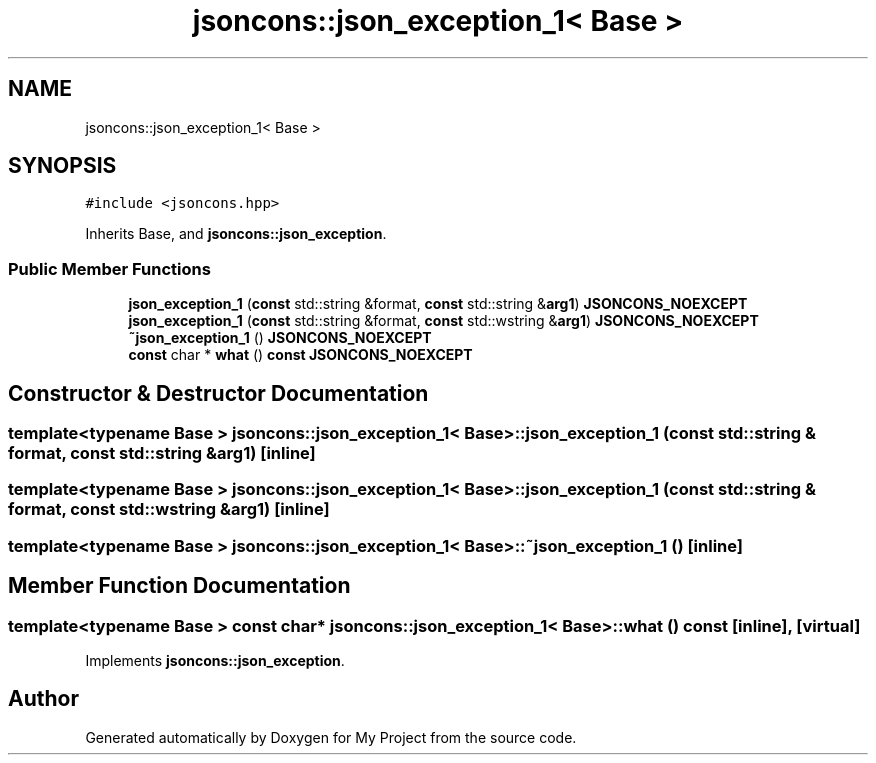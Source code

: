 .TH "jsoncons::json_exception_1< Base >" 3 "Sun Jul 12 2020" "My Project" \" -*- nroff -*-
.ad l
.nh
.SH NAME
jsoncons::json_exception_1< Base >
.SH SYNOPSIS
.br
.PP
.PP
\fC#include <jsoncons\&.hpp>\fP
.PP
Inherits Base, and \fBjsoncons::json_exception\fP\&.
.SS "Public Member Functions"

.in +1c
.ti -1c
.RI "\fBjson_exception_1\fP (\fBconst\fP std::string &format, \fBconst\fP std::string &\fBarg1\fP) \fBJSONCONS_NOEXCEPT\fP"
.br
.ti -1c
.RI "\fBjson_exception_1\fP (\fBconst\fP std::string &format, \fBconst\fP std::wstring &\fBarg1\fP) \fBJSONCONS_NOEXCEPT\fP"
.br
.ti -1c
.RI "\fB~json_exception_1\fP () \fBJSONCONS_NOEXCEPT\fP"
.br
.ti -1c
.RI "\fBconst\fP char * \fBwhat\fP () \fBconst\fP \fBJSONCONS_NOEXCEPT\fP"
.br
.in -1c
.SH "Constructor & Destructor Documentation"
.PP 
.SS "template<typename Base > \fBjsoncons::json_exception_1\fP< Base >::\fBjson_exception_1\fP (\fBconst\fP std::string & format, \fBconst\fP std::string & arg1)\fC [inline]\fP"

.SS "template<typename Base > \fBjsoncons::json_exception_1\fP< Base >::\fBjson_exception_1\fP (\fBconst\fP std::string & format, \fBconst\fP std::wstring & arg1)\fC [inline]\fP"

.SS "template<typename Base > \fBjsoncons::json_exception_1\fP< Base >::~\fBjson_exception_1\fP ()\fC [inline]\fP"

.SH "Member Function Documentation"
.PP 
.SS "template<typename Base > \fBconst\fP char* \fBjsoncons::json_exception_1\fP< Base >::what () const\fC [inline]\fP, \fC [virtual]\fP"

.PP
Implements \fBjsoncons::json_exception\fP\&.

.SH "Author"
.PP 
Generated automatically by Doxygen for My Project from the source code\&.
